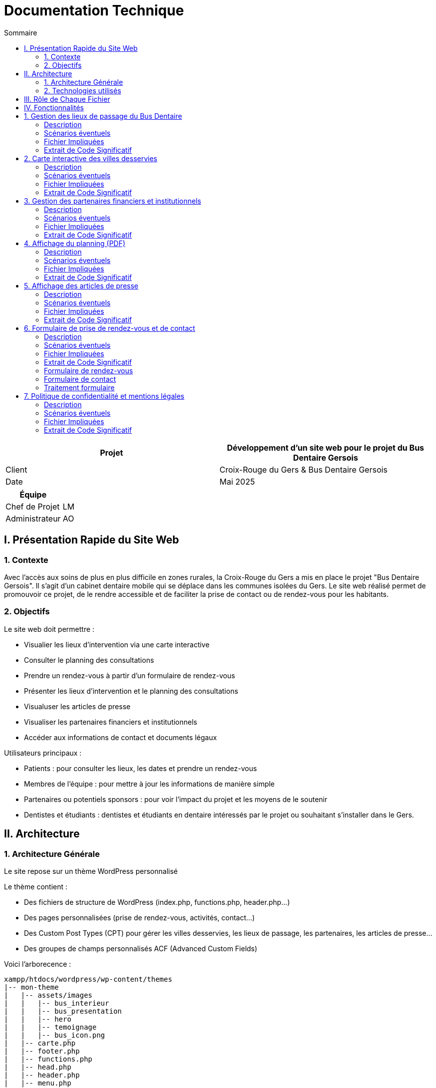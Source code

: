 = Documentation Technique 
:toc:
:toc-title: Sommaire

[cols="2*"]
|===
| Projet | Développement d'un site web pour le projet du Bus Dentaire Gersois

| Client | Croix-Rouge du Gers & Bus Dentaire Gersois

| Date | Mai 2025

|===
|===
| Équipe |

| Chef de Projet | LM
| Administrateur | AO

|===


== I. Présentation Rapide du Site Web

=== 1. Contexte

Avec l'accès aux soins de plus en plus difficile en zones rurales, la Croix-Rouge du Gers a mis en place le projet "Bus Dentaire Gersois". Il s'agit d'un cabinet dentaire mobile qui se déplace dans les communes isolées du Gers. Le site web réalisé permet de promouvoir ce projet, de le rendre accessible et de faciliter la prise de contact ou de rendez-vous pour les habitants.

=== 2. Objectifs

Le site web doit permettre :

* Visualier les lieux d'intervention via une carte interactive
* Consulter le planning des consultations
* Prendre un rendez-vous à partir d'un formulaire de rendez-vous
* Présenter les lieux d'intervention et le planning des consultations
* Visualuser les articles de presse
* Visualiser les partenaires financiers et institutionnels
* Accéder aux informations de contact et documents légaux

Utilisateurs principaux :

* Patients : pour consulter les lieux, les dates et prendre un rendez-vous
* Membres de l'équipe : pour mettre à jour les informations de manière simple
* Partenaires ou potentiels sponsors : pour voir l'impact du projet et les moyens de le soutenir
* Dentistes et étudiants : dentistes et étudiants en dentaire intéressés par le projet ou souhaitant s'installer dans le Gers.

== II. Architecture

=== 1. Architecture Générale

Le site repose sur un thème WordPress personnalisé

Le thème contient :

* Des fichiers de structure de WordPress (index.php, functions.php, header.php...)

* Des pages personnalisées (prise de rendez-vous, activités, contact...)

* Des Custom Post Types (CPT) pour gérer les villes desservies, les lieux de passage, les partenaires, les articles de presse...

* Des groupes de champs personnalisés ACF (Advanced Custom Fields)

Voici l'arborecence : 

[source, text]
----
xampp/htdocs/wordpress/wp-content/themes
|-- mon-theme
|   |-- assets/images
|   |   |-- bus_interieur
|   |   |-- bus_presentation
|   |   |-- hero
|   |   |-- temoignage
|   |   |-- bus_icon.png
|   |-- carte.php
|   |-- footer.php
|   |-- functions.php
|   |-- head.php
|   |-- header.php
|   |-- menu.php
|   |-- page-activites.php
|   |-- page-comment-nous-soutenir.php
|   |-- page-contact.php
|   |-- page-mentions-legales.php
|   |-- page-politique-de-confidentialite.php
|   |-- page-prise-de-rendez-vous.php
|   |-- style.css
----

=== 2. Technologies utilisés

WordPress.... 

== III. Rôle de Chaque Fichier 

* `index.php` : page d'accueil, contenant la présentation du projet en vif, la carte interactive, quelques photos du Bus Dentaire et les articles de presse
* `functions.php` : déclaration des CPT et ACF.
* `header.php / footer.php / head.php / menu.php` : fichiers de structure gérant le layout global
* `style.css` : feuille de style principale
* `page-prise-de-rendez-vous.php` : gère l'affichage des lieux de passage, du téléchargement du planning et le formulaire de RDV
* `page-activites.php` : affiche une présentation détaillé (impact, chiffres clés, témoignagnes, équipe....) du projet du Bus Dentaire
* `page-comment-nous-soutenir.php` : affiche les informations concernant les partenaires et les logos des partenaires
* `page-contact.php` : formulaire de contact et informations de contact
* `carte.php` : intègre la carte interactive Leaflet.js 

== IV. Fonctionnalités

== 1. Gestion des lieux de passage du Bus Dentaire

==== Description
Cette fonctionnalité permet de gérer les différentes lieux de passage du Bus Dentaire. Chaque lieu de passage est représenté sous forme de carte contenant une image représentative de la ville, la date de passage, et le lieu de stationnement du Bus Dentaire. Ces informations sont saisies depuis l'interface d'administration WordPress dans un Custom Post Type dédié, avec des champs ACF personnalisés. Elles sont ensuite affichées automatiquement dans la page de prise de rendez-vous.

==== Scénarios éventuels

1. L'administrateur se connecte à l'interface administrateur de WordPress 

2. Il selectionne "Lieux Bus Dentaire" dans le menu

3. Il clique sur une commune (ou en ajoute une nouvelle) puis se rend dans la section "Lieux Passages" et remplit les champs ACF (photos_villes, date_passage, adresse_passage)

4. Il valide en cliquant sur "Enregistrer"

==== Fichier Impliquées
* functions.php - Déclaration du CPT 
* page-prise-de-rendez-vous.php - Affichage frontend des cartes

==== Extrait de Code Significatif

Déclaration du CPT : 
[source, php]
----
function creer_post_type_lieux() {
    register_post_type('bus_lieu', [
        'label' => 'Lieux Bus Dentaire',
        'public' => true,
        'menu_icon' => 'dashicons-location',
        'supports' => ['title', 'editor', 'thumbnail'],
        'show_in_rest' => true,
    ]);
}
add_action('init', 'creer_post_type_lieux');
----
La fonction creer_post_type_lieux() permet de créer un nouveau type de contenu dans WordPress, nommé Lieux Bus Dentaire, qui sera utilisé pour afficher les différentes villes desservies.

Aaffichage frontend dans page-prise-de-rendez-vous.php : 
[source, php]
----
<section class="lieux">
    <div class="lieux-slider" id="slider">
        <?php 
        $query = new WP_Query([
            'post_type' => 'bus_lieu',
            'posts_per_page' => -1
        ]);
    
        while ($query->have_posts()) : $query->the_post();
            $image = get_field('photos_villes');
            if (is_array($image)) {
                $image = $image['url'];
            }
            $date = get_field('date_passage');
            $adresse = get_field('adresse_passage');
        ?>
        
        <article class="card">
            <?php if($image): ?>
                <img class="card_background" src="<?= esc_url($image);?>" alt="<?= get_the_title();?>">
            <?php else: ?>
                <div class="card_background" style="background: #ccc;"></div>
            <?php endif; ?>
            <div class="card_content | flow">
                <div class="card_content--container | flow">
                    <h2 class="card_title"><?= get_the_title(); ?></h2>
                    <p class="card_description">
                        Retrouvez nous à <?= get_the_title();?><br>
                        le <b><?= esc_html($date); ?></b><br> 
                        de 9h à 12h et de 13h30 à 17h <br>
                        <i class="fa-solid fa-location-dot"></i> : <b><?= esc_html($adresse); ?></b>.
                    </p>
                </div>
                <a href="#rdv" class="card_button">Prendre rendez-vous</a>
            </div>
        </article>
        <?php endwhile; wp_reset_postdata(); ?>
    </div>

    <button id="prevSlide" class="slider-nav slider-nav--prev" aria-label="Précédent">&#10094;</button>
    <button id="nextSlide" class="slider-nav slider-nav--next" aria-label="Suivant">&#10095;</button>
</section>
----
On commence par récupérer tous les lieux enregistrés, sans limite de nombre (posts_per_page => -1),
La fonction get_field() récupèrent les données saisies dans l’interface ACF pour chaque lieu.
On utilise esc_html() et esc_url() pour sécuriser les données affichées et éviter les failles XSS.
Les boutons "précédent" et "suivant" sont utilisé pour animer un slider des lieux à l'aide de JavaScript : 

Script du Slider : 
[source, JavaScript] 
----
document.addEventListener('DOMContentLoaded', function() {
        const slider = document.getElementById('slider');
        const prevButton = document.getElementById('prevSlide');
        const nextButton = document.getElementById('nextSlide');
        const cards = document.querySelectorAll('.card');
        const cardWidth = cards[0]?.offsetWidth + 20;

        if (!slider || !prevButton || !nextButton || cards.length === 0) return;

        let autoSlideInterval;
        let isScrolling = false;
        let direction = 1;

        function scrollSlider(offset) {
            isScrolling = true; 
            slider.scrollBy({
                left: offset, 
                behavior: 'smooth'
            });

            clearInterval(autoSlideInterval);
            setTimeout(() => {
               isScrolling = false;
               startAutoSlide(); 
            }, 1000);
        }

        function autoSlide() {
            if(isScrolling) return;

            const atStart = slider.scrollLeft <= 0;
            const atEnd = slider.scrollLeft >= slider.scrollWidth - slider.clientWidth - 1;

            if(atEnd) {
                direction = -1;
            } else if(atStart){
                direction = 1;
            }

            scrollSlider(cardWidth * direction);
        }

        function startAutoSlide() {
            autoSlideInterval = setInterval(autoSlide, 4000);
        }

        prevButton.addEventListener('click', () => {
            scrollSlider(-cardWidth);
        });

        nextButton.addEventListener('click', () => {
            scrollSlider(cardWidth);
        });

        slider.addEventListener('mouseenter', () => {
            clearInterval(autoSlideInterval);
        });

        slider.addEventListener('mouseleave', startAutoSlide);

        startAutoSlide();
    });

    document.querySelector('.card_button').addEventListener('click', function(e) {
        e.preventDefault();
        const targetId = this.getAttribute('href');
        const targetElement = document.querySelector(targetId);
        targetElement.scrollIntoView({
            behavior: 'smooth'
        });
    });
----
Ce script :
* Crée un slider horizontal pour faire défiler les cartes
* Active un défilement automatique toutes les 4 secondes
* Interrompt le défilement au survol
* Permet un contrôle manuel via les boutons "précédent / suivant"

== 2. Carte interactive des villes desservies

==== Description
Cette fonctionalité permet de visualiser toutes les communes desservies par le Bus Dentaire à partir d'une carte interactive présente sur la page d'accueil et la page de prise de rendez-vous. Elle est réalisée avec Leaflet.js et affiche des marqueurs avec l'icône du Bus Dentaire pour chaque ville. Lorsqu'on clique sur un marqueur, une popup s'ouvre avec des informations détaillées : planning de passage, photo, et description de la ville. Ces informations sont saisies depuis l'interface d'administration WordPress dans un Custom Post Type dédié, avec des champs ACF personnalisés.

==== Scénarios éventuels

1. L'administrateur se connecte à l'interface administrateur de WordPress 

2. Il selectionne "Villes Desservies" dans le menu

3. Il clique sur une commune puis se rend dans la section "Informations des villes" et remplit les champs ACF (Ville associée, Planning, image_01)

4. Il valide en cliquant sur "Enregistrer"

==== Fichier Impliquées
* carte.php - intégration Leaflet.js & carte
* functions.php - déclaration du CPT & fonction AJAX
* index.php - inclusion de carte.php
* page-prise-de-rendez-vous.php - inclusion de carte.php

==== Extrait de Code Significatif

Déclaration du CPT : 
[source, php]
----
function creer_post_type_villes() {
    register_post_type('villes_desservies',
        array(
            'labels' => array(
                'name' => __('Villes Desservies'),
                'singular_name' => __('Ville')
            ),
            'public' => true,
            'has_archive' => false,
            'supports' => array('title', 'editor', 'thumbnail', 'custom-fields'),
            'menu_icon' => 'dashicons-location'
        )
    );
}
add_action('init', 'creer_post_type_villes');
----
La fonction creer_post_type_villes() permet de créer un nouveau type de contenu dans WordPress, qui sera utilisé pour stocker les informations liées aux communes où le bus intervient.

Fonction AJAX pour afficher les informations dans la popup : 
[source, php]
----
function get_ville_info() {
    $ville_nom = sanitize_text_field($_GET['ville_nom']);
    $args = array(
        'post_type' => 'villes_desservies',
        'title' => $ville_nom,
        'posts_per_page' => 1
    );
    $query = new WP_Query($args);

    if($query->have_posts()){
        $query->the_post();
        $ville_id = get_the_ID();
        $planning = get_field('planning', $ville_id);
        $image = get_field('image_01', $ville_id);

        $output = '<div class="popup-container">';

        if($image && isset($image['sizes']['medium'])){
            $output .= '<div class="popup-image-container" style="opacity:0; transform:translateY(20px)">';
            $output .= '<img src="'. esc_url($image['sizes']['medium']) .'" alt="'. esc_attr(get_the_title()) .'" class="popup-image">';
            $output .= '</div>';
        }

        $output .= '<div class="popup-content">';
        $output .= '<h3 class="popup-title">' . esc_html(get_the_title()) . '</h3>';

        if($planning){
            $output .= '<div class="popup-section" style="opacity:0; transform:translateY(20px)">';
            $output .= '<h4 class="popup-subtitle">Planning : </h4>';
            $output .= '<div class="popup-text">' . nl2br(esc_html($planning)) . '</div>';
            $output .= '</div>';
        } else {
            $output .= '<div class="popup-section" style="opacity:0; transform:translateY(20px)">';
            $output .= '<p class="popup-text">Planning non défini.</p>';
            $output .= '</div>';
        }

        $output .= '</div></div>';
        echo $output;

    } else {
        echo '<div class="popup-error">Aucune information disponible</div>';
    }

    wp_reset_postdata();
    die();
}

add_action('wp_ajax_get_ville_info', 'get_ville_info');
add_action('wp_ajax_nopriv_get_ville_info', 'get_ville_info');
----
La fonction get_ville_info() permet de récupérer le nom de la ville via l'URL AJAX (GET), puis effectuer une requête WP_Query pour retrouver le post correspondant.
On utilise toujours la fonction get_field pour extraire les champs personnalisés ACF afin d'afficher l'image associée à la ville, le titre de la commune et le planning dans la popup.
On utilise esc_html() pour sécuriser les données affichées et éviter les failles XSS et on utilise nl2br() pour respecter les sauts de ligne du texte saisi dans l'admin.

Carte interactive avec Leaflet.js : 
[source, JavaScript]
----
<script>
// Initialisation de la carte 
document.addEventListener("DOMContentLoaded", function() {
    var map = L.map('map', {
        dragging: false,
        scrollWheelZoom: false,
        doubleClickZoom: false,
        boxZoom: false,
        keyboard: false,
        trackResize: false,
        touchZoom: false
    }).setView([43.70, 0.46], 9);

    // fond de carte
    L.tileLayer('https://{s}.basemaps.cartocdn.com/light_all/{z}/{x}/{y}{r}.png', {
        attribution: '&copy; <a href="https://www.openstreetmap.org/copyright">OpenStreetMap</a> & Carto',
        subdomains: 'abcd',
        maxZoom: 19
    }).addTo(map);

    // Affichage des contours du Gers
    fetch('https://raw.githubusercontent.com/gregoiredavid/france-geojson/master/departements/32-gers/departement-32-gers.geojson')
        .then(response => response.json())
        .then(data => {
            var gersBoundary = L.geoJSON(data, {
                style: { color: '#e30613', weight: 2, fillOpacity: 0 }
            }).addTo(map);
            map.fitBounds(gersBoundary.getBounds());

            var outer = turf.polygon([[
                [-10, 60], [40, 60], [40, 30], [-10, 30], [-10, 60]
            ]]);
            var mask = turf.difference(outer, data);
            L.geoJSON(mask, {
                style: { fillColor: 'rgba(0,0,0,0.4)', color: 'none', fillOpacity: 0.8 }
            }).addTo(map);
        });

    var popupStyle = {
        minWidth: 350,
        maxWidth: 400,
        className: 'custom-popup'
    };

    function ajusterTailleMap(){
        var mapContainer = document.querySelector('.map-container');
        if(window.innerWidth <= 768){
            map.setZoom(9);
            map.dragging.enable();
            map.scrollWheelZoom.enable();
            mapContainer.style.height = '700px';
            mapContainer.style.width = '100%';
            mapContainer.style.margin = '0 auto';
            popupStyle.maxWidth = '90%';
            popupStyle.minWidth = '90%';
        } else {
            map.setZoom(10);
            mapContainer.style.height = '900px';
            mapContainer.style.width = '90%';
            mapContainer.style.margin = '0 auto';
            popupStyle.maxWidth = '400px';
            popupStyle.minWidth = '350px';
        }
        map.invalidateSize();
    }

    ajusterTailleMap();
    window.addEventListener('resize', ajusterTailleMap);

    // Listes des communes desservies par le bus dentaire
    var villes = [
        { nom: "La Romieu", lat: 43.981, lon: 0.497, id: 1},
        { nom: "Simorre", lat: 43.451, lon: 0.735, id: 2},
        { nom: "Castelnau-d'Auzan", lat: 43.949, lon: 0.086, id: 3},
        { nom: "Estang", lat: 43.8675, lon: -0.1075, id: 4},
        { nom: "Le Houga", lat: 43.774, lon: -0.179, id: 5},
        { nom: "Valence-sur-Baïse", lat: 43.882, lon: 0.380, id: 6},
        { nom: "Pujaudran", lat: 43.591, lon: 1.15, id: 7},
        { nom: "Castéra-Verduzan", lat: 43.806, lon: 0.428, id: 8},
        { nom: "Montesquiou", lat: 43.578, lon: 0.329, id: 9},
        { nom: "Miradoux", lat: 43.998, lon: 0.756, id: 10}
    ];

    var busIcon = L.icon({
        iconUrl: '<?php echo get_template_directory_uri(); ?>/assets/images/bus_icon.png',
        iconSize: [40, 40],
        iconAnchor: [16, 32],
        popupAnchor: [0, -32]
    });

    // Ajout des marqueurs pour chaque ville
    villes.forEach(ville => {
        var marker = L.marker([ville.lat, ville.lon], {icon: busIcon}).addTo(map);

        var customPopup = L.popup({
            className: 'custom-map-popup',
            autoPan: false,
            closeOnClick: false,
            autoClose: false
        });

        marker.on('click', function (e) {
            map.closePopup();

            // Calcul de la position du marqueur en pixels
            var markerScreenPos = map.latLngToContainerPoint(marker.getLatLng());
            var mapSize = map.getSize();

            // Détermination des ajustements d'offset
            var offsetY = -50; // Offset par défaut (vers le haut)
            var offsetX = 0; // Offset horizontal par défaut

            // Ajustement vertical
            if (markerScreenPos.y < (mapSize.y * 0.4)) {
                offsetY = 170; // S'ouvre vers le bas si près du haut
                //offsetY = 300; 
            }

            // Ajustement horizontal
            if (markerScreenPos.x < (mapSize.x * 0.2)) {
                offsetX = 50; // S'ouvre à droite si près du bord gauche
            } else if (markerScreenPos.x > (mapSize.x * 0.8)) {
                offsetX = -50; // S'ouvre à gauche si près du bord droit
            }

            customPopup.options.offset = L.point(offsetX, offsetY);

            customPopup.setLatLng(marker.getLatLng()).openOn(map);

            customPopup.setContent('<div class="popup-loading"><div class="loader"></div></div>');

            fetch('<?php echo admin_url("admin-ajax.php");?>?action=get_ville_info&ville_nom=' + encodeURIComponent(ville.nom))
                .then(response => response.text())
                .then(data => {
                    customPopup.setContent('<div class="popup-animation-container">' + data + '</div>');
            
            // Animation d'apparition progressive
            setTimeout(() => {
                const container = document.querySelector('.custom-map-popup .popup-animation-container');
                if (container) {
                    container.style.opacity = '1';
                    const sections = container.querySelectorAll('.popup-section, .popup-image-container');
                    sections.forEach((section, index) => {
                        setTimeout(() => {
                            section.style.opacity = '1';
                            section.style.transform = 'translateY(0)';
                        }, index * 200);
                    });
                }
            }, 50);
        });
        });
    });
});
</script>
----
Dans le fichier carte.php :
* Création de la carte centrée sur le Gers, sans zoom par défaut.
* Importation d'un fichier GeoJSON externe pour dessiner le contour du département du Gers.
* Liste des villes avec leurs coordonnées GPS. Ces coordonnées sont statiques, mais pourraient à terme être dynamiques via la base WP.
* Lors d'un clic sur une ville, une requête AJAX est envoyée à WordPress avec le nom de la ville pour récupérer ses informations dynamiquement.

Intégration de la carte : 
[source, php]
----
 <?php include('carte.php'); ?>
----
On utilise cet extrait de code pour inclure la carte intéractive dans la page d'accueil (index.php) et de prise de rendez-vous (page-prise-de-rendez-vous.php)

== 3. Gestion des partenaires financiers et institutionnels

==== Description
Cette fonctionnalité peremt de visualiser les logos des différents partenaires financiers et institutionnels qui soutiennent le projet dans la page "Comment nous soutenir". Les logos sont affichés dynamiquement depuis des champs personnalisés créés via ACF (partenaire_financier_1, partenaire_institutionnel_1, etc.). Il n'y a pas de CPT, tout est géré depuis l'interface de la page "Comment nous soutenir" dans WordPress.

==== Scénarios éventuels

1. L'administrateur se connecte à l'interface administrateur de WordPress 

2. Il selectionne "Pages" dans le menu

3. Il clique sur la page intitulé "Comment nous soutenir" puis se rend dans la section "Partenaires financiers" ou "Partenaires institutionnels" et ajoute des images (logos) dans les champs existants (partenaire_financier_1, partenaire_financier_2, partenaire_financier_3, partenaire_institutionnel_1, partenaire_institutionnel_2, partenaire_institutionnel_3, ....)

4. Il valide en cliquant sur "Enregistrer"

==== Fichier Impliquées
* functions.php - Déclaration fonction pour afficher dynamiquement les logos 
* page-comment-nous-soutenir.php - Intégration de la fonction dans la section "partenaire-list"

==== Extrait de Code Significatif

Fonction d'affichage des logos ACF : 
[source, php]
----
function afficher_logos_partenaires($max = 50) {
    if(!is_page()) return;
    $page_id = get_the_ID();

    echo '<div class="partenaires-container">';

    echo '<div class="partenaires-section institutionnels">';
    echo '<h3>Nos partenaires institutionnels</h3>';
    echo '<div class="logos">';
    for($i = 1; $i <= $max; $i++) {
        $image = get_field("partenaire_institutionnel_$i", $page_id);
        if($image && isset($image['url'])){
            echo '<div class="logo-item institutionnel">';
            echo '<img src="' . esc_url($image['url']) . '" alt="' . esc_attr($image['alt']) .' ">';
            echo '</div>';
        }
    }
    echo '</div></div>';
    
    echo '<div class="partenaires-section financiers">';
    echo '<h3>Nos partenaires financiers</h3>';
    echo '<div class="logos">';
    for($i = 1; $i <= $max; $i++) {
        $image = get_field("partenaire_financier_$i", $page_id);
        if($image && isset($image['url'])){
            echo '<div class="logo-item financier">';
            echo '<img src="' . esc_url($image['url']) . '" alt="' . esc_attr($image['alt']) .' ">';
            echo '</div>';
        }
    }
    echo '</div></div>';
    echo '</div>';
}
----
Vérifie qu'on est bien sur une page WordPress et récupère son ID.
Création du conteneur HTML pour la section des partenaires institutionnels.
Boucle de 1 à $max (ici 50) pour parcourir dynamiquement tous les champs créés dans ACF avec des noms du type partenaire_institutionnel_1, partenaire_institutionnel_2, etc.
Cela permet une extension facile : il suffit d'ajouter un champ ACF en suivant la nomenclature et il sera automatiquement détecté.
Les images sont sécurisées avec esc_url() et esc_attr().
Même principe pour la section des partenaires financiers.

Appel de la fonction dans le template :
[source, php]
----
<div class="partenaire-list">
    <div class="partenaire-content">
        <div class="grid">
            <div class="left">
                <h2>Plaisir de<br>travailler avec</h2>
            </div>
            <div class="right">
                <?php afficher_logos_partenaires();?>
            </div>
        </div>
    </div>
</div>
----
Ce bloc HTML intègre la fonction dans le layout. La classe grid permet d'avoir un affichage en colonnes :
    à gauche : on a un titre
    à droite : on retrouve l'ensemble des logos affichés via la fonction afficher_logos_partenaires()

[source, JavaScript]
----
<script>
    document.addEventListener('DOMContentLoaded', function() {
        const animateLogos = () => {
            const logoSection = document.querySelector('.partenaire-list');
            const logoItems = document.querySelectorAll('.logo-item');

            logoItems.forEach(item => {
                item.style.opacity = '0';
                item.style.transform = 'translateY(20px)';
                item.style.transition = 'opacity 0.5s ease, transform 0.5s ease';
            });

            const observer = new IntersectionObserver((entries) => {
                entries.forEach(entry => {
                    if (entry.isIntersecting) {
                        const institutionnels = document.querySelectorAll('.logo-item.institutionnel');
                        const financier = document.querySelectorAll('.logo-item.financier');

                        institutionnels.forEach((item, index) => {
                            setTimeout(() => {
                                item.style.opacity = '1';
                                item.style.transform = 'translateY(0)';
                            }, index * 350);
                        });

                        financier.forEach((item, index) => {
                            setTimeout(() => {
                                item.style.opacity = '1';
                                item.style.transform = 'translateY(0)';
                            }, (index + institutionnels.length) * 350);
                        });
                        observer.unobserve(entry.target);
                    }
                });
            }, { threshold: 0.1});
            observer.observe(logoSection);
        };
        animateLogos();
    });  
</script>   
----

== 4. Affichage du planning (PDF)

==== Description
Cette fonctionnalité permet de télécharger le planning trimestriel au format PDF dans la page "Prise de rendez-vous". Ce planning est géré depuis l'interface de la page "Prise de rendez-vous" via un champ personnalisé ACF de type fichier (planning)

==== Scénarios éventuels

1. L'administrateur se connecte à l'interface administrateur de WordPress 

2. Il selectionne "Pages" dans le menu

3. Il clique sur la page intitulé "Prise de rendez-vous" puis se rend dans la section "Planning" et ajoute dans le champs planning, le fichier au format PDF

4. Il valide en cliquant sur "Enregistrer"

==== Fichier Impliquées
* page-prise-de-rendez-vous.php - Code PHP qui affiche le lien de téléchargement

==== Extrait de Code Significatif

[source, php]
----
<?php
$planning_file = get_field('planning');
if($planning_file): ?>
<p style="text-align: center; margin: 1em 0;">
  Vous pouvez également télécharger le planning en cliquant juste ici :
  <a href="<?php echo esc_url($planning_file['url']); ?>" class="card_button_2" download>
    Télécharger le planning
  </a> 
</p>
<?php else: ?>
  <p style="text-align: center;">
    Planning non disponible.
  </p>
<?php endif; ?>
----
On utilise la fonction get_field('planning') fournie par ACF pour récupérer le contenu du champ personnalisé.
Si un fichier a été défini (le champ planning n’est pas vide), alors on entre dans le bloc d’affichage.
Ce champ est configuré comme "type fichier" dans l’interface d’ACF.
Génère dynamiquement un bouton de téléchargement :
esc_url() sécurise l’URL du fichier (meilleure pratique WordPress).
L'attribut download force le téléchargement du fichier plutôt qu'une ouverture dans le navigateur.

== 5. Affichage des articles de presse

==== Description  

Cette fonctionnalité permet d'afficher dynamiquement une grille de cartes d'articles de presse. Chaque carte contient une image d'illustration, un titre, et redirige vers l'article source. Ces informations sont saisies depuis l'interface d'administration WordPress dans un Custom Post Type dédié, avec des champs ACF personnalisés (titre, lien, image).

==== Scénarios éventuels

1. L'administrateur se connecte à l'interface administrateur de WordPress 

2. Il selectionne "Articles Presse" dans le menu

3. Il clique sur un article (ou en ajoute un nouveau) puis se rend dans la section "Articles Presse" et remplit les champs ACF (titre_article, lien_article, image_article)

4. Il valide en cliquant sur "Enregistrer"

==== Fichier Impliquées
* functions.php - Déclaration du CPT 
* index.php - Récupération et affichage des articles

==== Extrait de Code Significatif

Déclaration du CPT : 
[source, php]
----
function creer_post_type_presse() {
    register_post_type('article_presse', [
        'label' => 'Articles Presse',
        'public' => true, 
        'menu_icon' => 'dashicons-welcome-widgets-menus',
        'supports' => ['title', 'thumbnail'],
        'has_archive' => false,
        'show_in_rest' => true, 
    ]);
}

add_action('init', 'creer_post_type_presse');
----
La fonction creer_post_type_presse() permet de créer un nouveau type de contenu dans WordPress, qui sera utilisé pour ....

Affichage dynamique des articles : 
[source, php]
----
<section class="press">
        <div class="container">
            <h2 class="section-title">La presse parle de nous !</h2>
            <div class="press-grid">
                <?php
                $press_query = new WP_Query([
                    'post_type' => 'article_presse',
                    'posts_per_page' => -1
                ]);
                
                if($press_query->have_posts()) :
                    while($press_query->have_posts()) : $press_query->the_post();
                    $lien = get_field('lien_article');
                    $image = get_field('image_article');
                    if (is_array($image)) {
                        $image = $image['url'];
                    }
                    $titre = get_field('titre_article');
                ?>
                <a href="<?= esc_url($lien);?>" target="_blank" class="press-card" style="background-image: url('<?= esc_url($image);?>');">
                    <div class="press-overlay">
                        <h3><?= esc_html($titre); ?></h3>
                        <span>Lire la suite</span>
                    </div>
                </a>
              <?php endwhile; wp_reset_postdata(); endif; ?>
            </div>
        </div>
    </section>
----

On initialise une requête personnalisée pour récupérer tous les articles de presse publiés (posts_per_page => -1 signifie “tous”).
On boucle sur chaque article :

    get_field() récupère les données des champs personnalisés ACF pour chaque article.

    On extrait l’image, le lien vers l’article original, et le titre à afficher.
Chaque article est affiché sous forme de carte cliquable :

    L’image est utilisée comme fond de carte grâce au style="background-image: ...".

    Le titre s’affiche en surimpression.

    target="_blank" ouvre le lien dans un nouvel onglet pour ne pas quitter le site.

== 6. Formulaire de prise de rendez-vous et de contact

==== Description
Cette fonctionnalité permet 

==== Scénarios éventuels

1. L'administrateur se connecte à l'interface administrateur de WordPress 

2. Il selectionne "Articles Presse" dans le menu

3. Il clique sur un article puis se rend dans la section "Articles Presse" et saisie les informations requises (titre_article, lien_article, image_article)

4. Il valide en cliquant sur "Enregistrer"

==== Fichier Impliquées
* functions.php - 
* page-prise-de-rendez-vous.php - 
* page-contact.php - 

==== Extrait de Code Significatif

=== Formulaire de rendez-vous 
[source, php]
----
function afficher_formulaire_rdv() {
    ob_start();
    ?>
    <section id="rdv" class="contact" style="background-color: #f8f9fa; padding: 40px;">
        <h2 class="section-title">Prendre un rendez-vous</h2>                                                                               
        <div class="contact-container">
            <div class="formulaire">
                <form id="formulaire_rdv" method="post" action="<?php echo esc_url( admin_url('admin-post.php') ); ?>">
                    <div class="form-group dual-input">
                        <div class="input-wrapper">
                            <label for="nom">Nom</label>
                            <input placeholder="Votre nom" name="nom" id="nom" type="text" required>
                        </div>
                        <div class="input-wrapper">
                            <label for="prenom">Prénom</label>
                            <input placeholder="Votre prénom" name="prenom" id="prenom" type="text" required>
                        </div>
                    </div>
    
                    <div class="form-group dual-input">
                        <div class="input-wrapper">
                            <label for="email">Email</label>
                            <input placeholder="exemple@email.com" name="email" id="email" type="email" required>
                        </div>
                        <div class="input-wrapper">
                            <label for="numero">Téléphone</label>
                            <input placeholder="06 XX XX XX XX" name="numero" id="numero" type="tel" required>
                        </div>
                    </div>
                    <div class="input-wrapper">
                    <label for="">Choisir votre commune</label>
                        <select name="commune" id="commune">
                        <option value="">-- Sélectionnez --</option>
                        <option value="La Romieu">La Romieu</option>
                        <option value="Simorre">Simorre</option>
                        <option value="Castelanu-d'Auzan">Castelnau-d'Auzan</option>
                        <option value="Estang">Estang</option>
                        <option value="Le Houga">Le Houga</option>
                        <option value="Valence-sur-Baïse">Valence-sur-Baïse</option>
                        <option value="Castéra-Verduzan">Castéra-Verduzan</option>
                        <option value="Montesquiou">Montesquiou</option>
                        <option value="Miradoux">Miradoux</option>
                        </select>
                        <?php
                        $planning_file = get_field('planning');
                        if($planning_file): ?>
                            <a href="<?php echo esc_url($planning_file['url']); ?>" class="button-planning" download>voir le planning</a> 
                        <?php endif; ?>
                    </div>
                    
                    <div class="form-group">
                        <label for="message">Message</label>
                        <textarea placeholder="Votre message..." name="message" id="message" rows="5" required></textarea>
                    </div>
                    <input type="hidden" name="action" value="envoyer_formulaire_rdv">      
                    <button type="submit" class="submit" name="formulaire_rdv">Envoyer</button>
                </form>
                <div id="form-message"></div>
            </div>
            <div class="formulaire-box">
                <div class="contact-info">
                    <h3><i class="fas fa-info-circle"></i> Informations de contact</h3>
                    <div class="contact-item">
                        <i class="fas fa-phone-alt"></i>
                        <span>05 62 62 57 90</span>
                    </div>
                    <div class="contact-item">
                        <i class="fas fa-envelope"></i>
                        <span>dt32@croix-rouge.fr</span>
                    </div>
                    <div class="contact-item">
                        <i class="fas fa-map-marker-alt"></i>
                        <span>11 Rue Dr Samalens, 32000 Auch</span>
                    </div>
                    <div class="contact-hours">
                        <h4>Horaires</h4>
                        <p>Lundi matin - vendredi matin de 09h00-12h00</p>
                        <p>Mardi Mercredi Jeudi de 09h00-12h00 à 13h00-17h00</p>
                    </div>
                </div>
            </div>
        </div>
</section>
    <?php
     if(isset($_GET['message_envoye']) && $_GET['message_envoye'] === 'rdv') {
        echo '<p style="color: green; font-weight: bold;">Votre message a bien été envoyé.</p>';
    } 
    return ob_get_clean();
}

add_shortcode('formulaire_rdv', 'afficher_formulaire_rdv');
----

[source, php]
----
<?php echo do_shortcode('[formulaire_rdv]'); ?>
----

=== Formulaire de contact
[source, php]
----
function afficher_formulaire_contact() {
    ob_start();
    ?>

    <form id="formulaire_contact" method="post" action="<?php echo esc_url( admin_url('admin-post.php') ); ?>">
        <div class="input-group">
            <input placeholder="Nom" name="nom" id="nom" type="text" required>
            <input placeholder="Prénom" name="prenom" id="prenom" type="text" required>
        </div>
        <input placeholder="E-mail" name="email" id="email" type="email" required>
        <textarea name="message" id="message" rows="5" placeholder="Message" required></textarea>
        <input type="hidden" name="action" value="envoyer_formulaire_contact">
        <button type="submit" class="submit" name="formulaire_contact">Envoyer</button>
    </form>
    <div id="form-message"></div>

    <?php
    if(isset($_GET['message_envoye']) && $_GET['message_envoye'] === 'contact') {
        echo '<p style="color: green; font-weight: bold;">Votre message a bien été envoyé.</p>';
    } 
    return ob_get_clean();
}

add_shortcode('formulaire_contact', 'afficher_formulaire_contact');
----

[source, php]
----
<?php echo do_shortcode('[formulaire_contact]'); ?>
----

=== Traitement formulaire 
[source, php]
----
add_action('admin_post_nopriv_envoyer_formulaire_rdv', 'traitement_formulaire_rdv');
add_action('admin_post_envoyer_formulaire_rdv', 'traitement_formulaire_rdv');

function traitement_formulaire_rdv() {
    $nom = sanitize_text_field($_POST['nom']);
    $prenom = sanitize_text_field($_POST['prenom']);
    $email = sanitize_email($_POST['email']);
    $numero = sanitize_text_field($_POST['numero']);
    $commune = sanitize_text_field($_POST['commune']);
    $message = sanitize_textarea_field($_POST['message']);

    $to = get_option('admin_email');
    $subject = 'Urgent : Prise de rendez-vous sur site Internet';
    $body = "
            <h2>Demande de rendez-vous :</h2>
            <p><strong>Nom :</strong>$nom</p>
            <p><strong>Prénom :</strong>$prenom</p>
            <p><strong>Email :</strong>$email</p>
            <p><strong>Téléphone :</strong>$numero</p>
            <p><strong>Commune :</strong>$commune</p>
            <p><strong>Message :</strong><br>$message</p>
        ";

    wp_mail($to, $subject, $body);

    wp_redirect(add_query_arg('message_envoye', 'rdv', wp_get_referer()));
    exit;
}

add_action('admin_post_nopriv_envoyer_formulaire_contact', 'traitement_formulaire_contact');
add_action('admin_post_envoyer_formulaire_contact', 'traitement_formulaire_contact');

function traitement_formulaire_contact() {
    $nom = sanitize_text_field($_POST['nom']);
    $prenom = sanitize_text_field($_POST['prenom']);
    $email = sanitize_email($_POST['email']);
    $message = sanitize_textarea_field($_POST['message']);

    $to = get_option('admin_email');
    $subject = 'Contact via Site Internet';
    $body = "
            <h2>Contact :</h2>
            <p><strong>Nom :</strong>$nom</p>
            <p><strong>Prénom :</strong>$prenom</p>
            <p><strong>Email :</strong>$email</p>
            <p><strong>Message :</strong><br>$message</p>
        ";

    wp_mail($to, $subject, $body);

    wp_redirect(add_query_arg('message_envoye', 'contact', wp_get_referer()));
    exit;
}
----

== 7. Politique de confidentialité et mentions légales

==== Description


==== Scénarios éventuels

1. L'administrateur se connecte à l'interface administrateur de WordPress 

2. Il selectionne "Pages" dans le menu

3. Il clique sur la page intitulé "Prise de rendez-vous" puis se rend dans la section "Planning" et ajoute le planning au format PDF 

4. Il valide en cliquant sur "Enregistrer"

==== Fichier Impliquées
* page-politique-de-confidentalite.php
* page-mentions-legales.php

==== Extrait de Code Significatif

[source, php]
----
<?php get_header(); ?>
<?php require_once('menu.php'); ?>

<main>
    <?php
     while ( have_posts() ) : the_post();
        echo '<div class="page-content">';
        the_title('<h1>', '</h1>');
        the_content();
        echo '</div>';
    endwhile;
    ?>
</main>

<?php get_footer(); ?>
----
